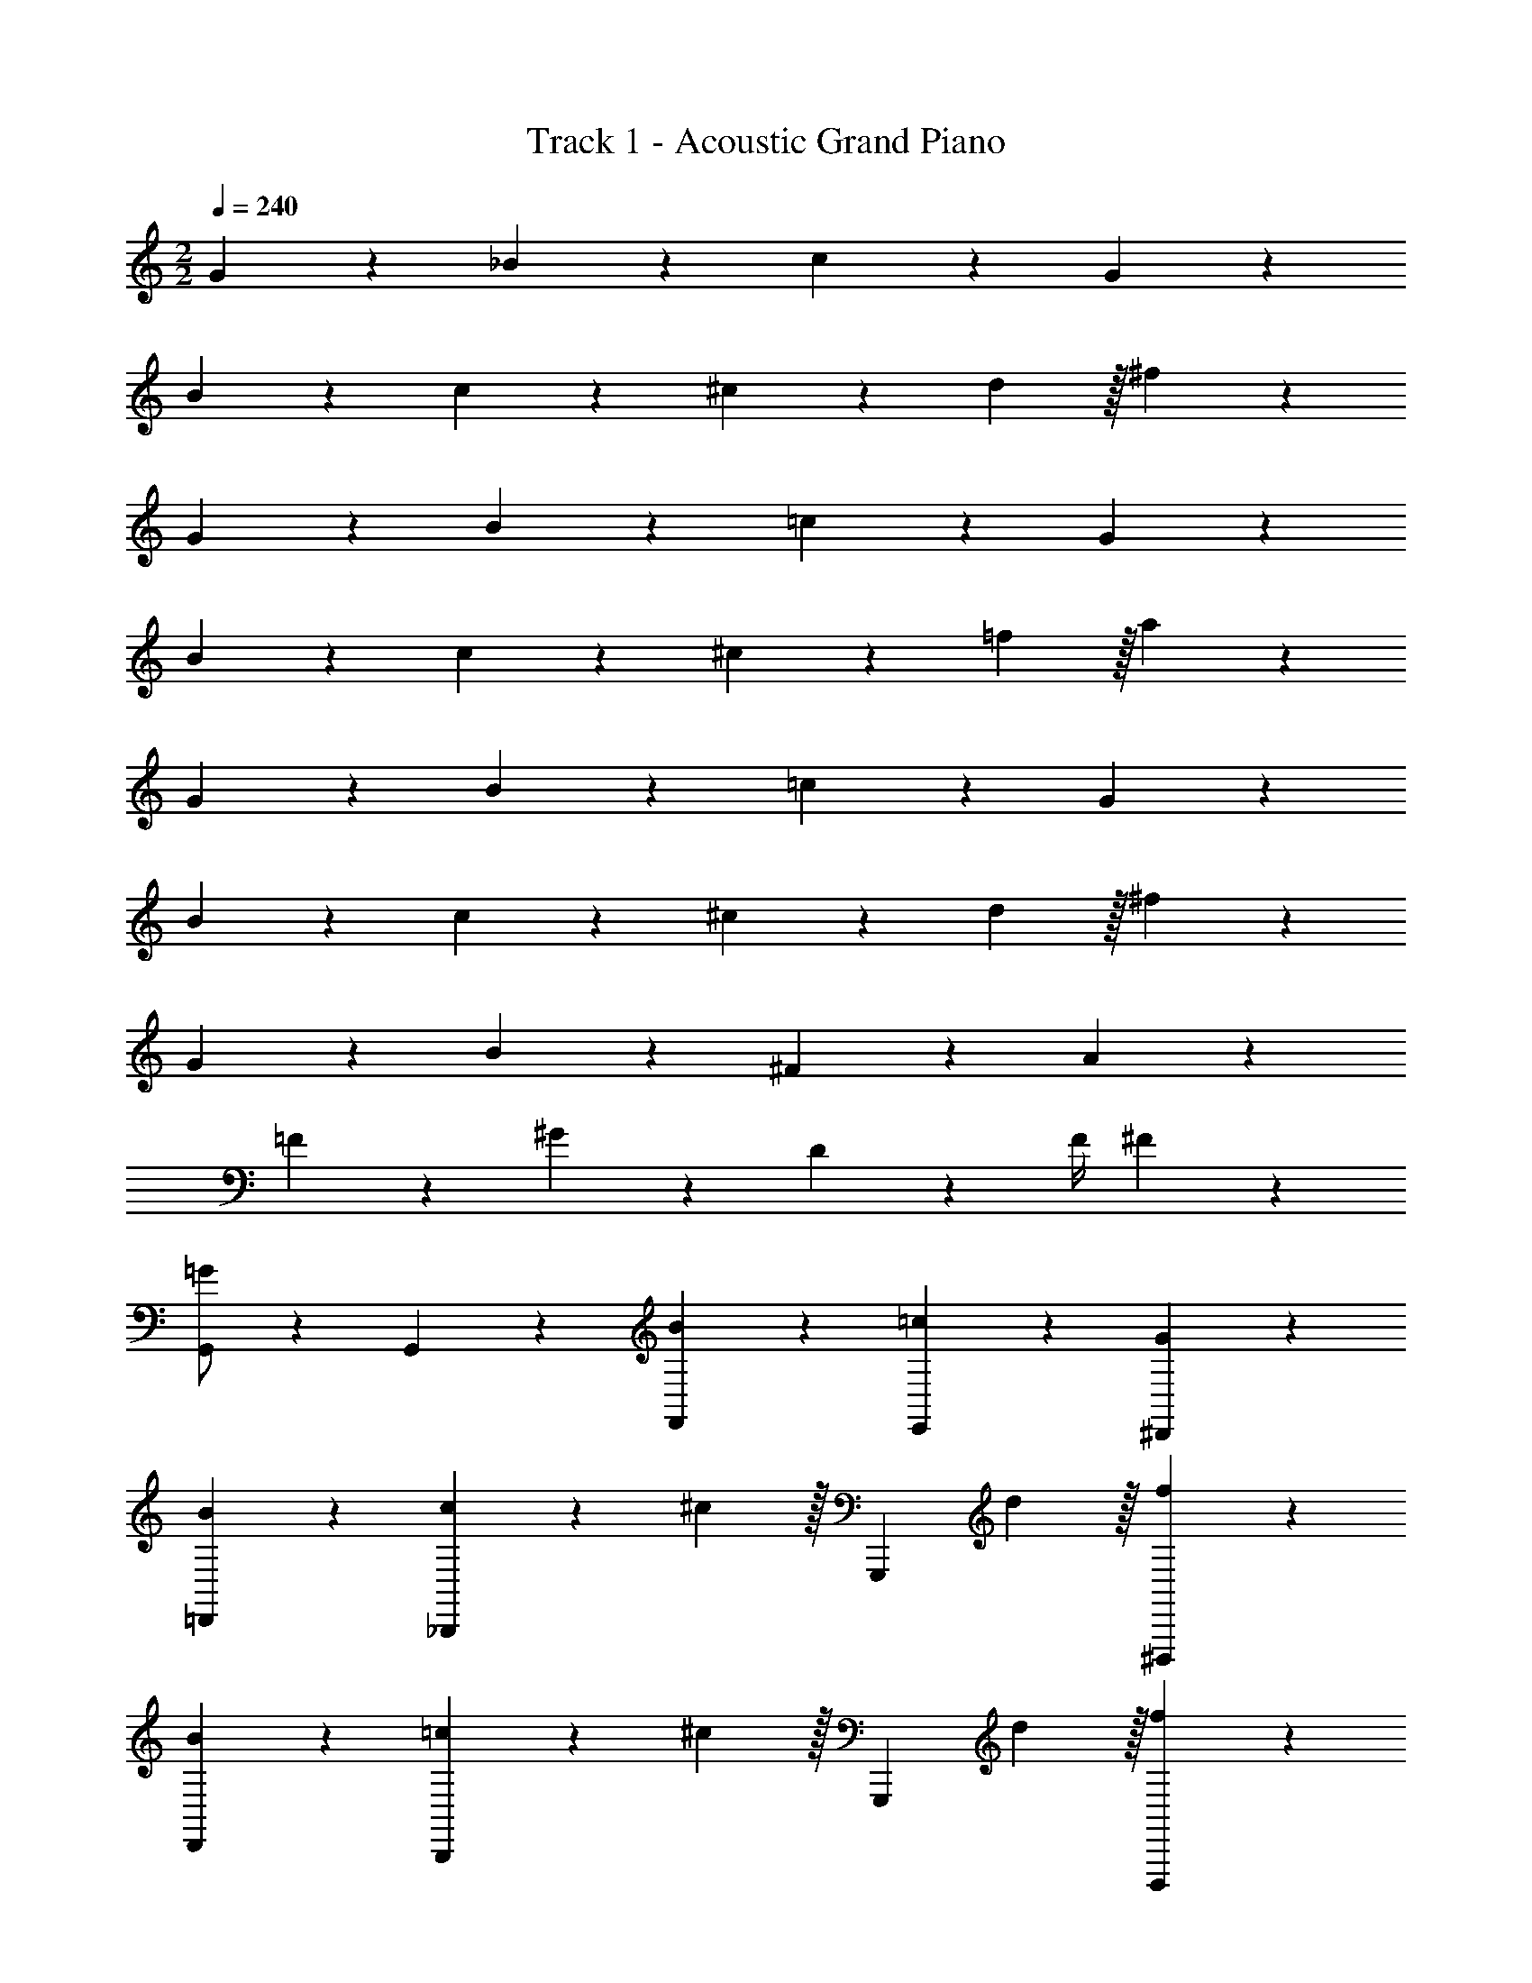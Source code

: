 X: 1
T: Track 1 - Acoustic Grand Piano
Z: ABC Generated by Starbound Composer v0.8.6
L: 1/4
M: 2/2
Q: 1/4=240
K: C
G2/3 z/3 _B2/3 z/3 c2/3 z/3 G2/3 z/3 
B2/3 z/3 c4/7 z/35 ^c59/160 z101/160 d59/160 z/32 ^f2/3 z/3 
G2/3 z/3 B2/3 z/3 =c2/3 z/3 G2/3 z/3 
B2/3 z/3 c4/7 z/35 ^c59/160 z101/160 =f59/160 z/32 a2/3 z/3 
G2/3 z/3 B2/3 z/3 =c2/3 z/3 G2/3 z/3 
B2/3 z/3 c4/7 z/35 ^c59/160 z101/160 d59/160 z/32 ^f2/3 z/3 
G2/3 z/3 B2/3 z/3 ^F2/3 z/3 A2/3 z/3 
=F2/3 z/3 ^G2/3 z/3 D17/24 z/24 F/4 ^F19/20 z/20 
[G,,/=G2/3] z/10 G,,/5 z/5 [B2/3F,,19/20] z/3 [=c2/3E,,19/20] z/3 [G2/3^D,,19/20] z/3 
[B2/3=D,,19/20] z/3 [c4/7_B,,,19/20] z/35 ^c59/160 z/32 [z3/5G,,,19/20] d59/160 z/32 [f2/3^D,,,19/20] z/3 
[B2/3D,,19/20] z/3 [=c4/7B,,,19/20] z/35 ^c59/160 z/32 [z3/5G,,,19/20] d59/160 z/32 [f2/3D,,,19/20] z/3 
[B2/3D,,19/20] z/3 [=c4/7B,,,19/20] z/35 ^c59/160 z/32 [z3/5G,,,19/20] d59/160 z/32 [f2/3D,,,19/20] z/3 
[G,,/G2/3] z/10 G,,/5 z/5 [B2/3F,,19/20] z/3 [=c2/3E,,19/20] z/3 [G2/3^D,,19/20] z/3 
[B2/3=D,,19/20] z/3 [c4/7G,,19/20] z/35 ^c59/160 z/32 [z3/5^F,,19/20] =f59/160 z/32 [a2/3D,,19/20] z/3 
[B2/3D,,19/20] z/3 [=c4/7G,,19/20] z/35 ^c59/160 z/32 [z3/5F,,19/20] f59/160 z/32 [a2/3D,,19/20] z/3 
[B2/3D,,19/20] z/3 [=c4/7G,,19/20] z/35 ^c59/160 z/32 [z3/5F,,19/20] f59/160 z/32 [a2/3D,,19/20] z/3 
[G,,/G2/3] z/10 G,,/5 z/5 [B2/3=F,,19/20] z/3 [=c2/3E,,19/20] z/3 [G2/3^D,,19/20] z/3 
[B2/3=D,,19/20] z/3 [c4/7B,,,19/20] z/35 ^c59/160 z/32 [z3/5G,,,19/20] d59/160 z/32 [^f2/3D,,,19/20] z/3 
[B2/3D,,19/20] z/3 [=c4/7B,,,19/20] z/35 ^c59/160 z/32 [z3/5G,,,19/20] d59/160 z/32 [f2/3D,,,19/20] z/3 
[B2/3D,,19/20] z/3 [=c4/7B,,,19/20] z/35 ^c59/160 z/32 [z3/5G,,,19/20] d59/160 z/32 [f2/3D,,,19/20] z/3 
[G,,/G2/3] z/10 G,,/5 z/5 [B2/3F,,19/20] z/3 [=c2/3E,,19/20] z/3 [G2/3^D,,19/20] z/3 
[B2/3=D,,19/20] z/3 [c4/7B,,,19/20] z/35 ^c59/160 z/32 [z3/5G,,,19/20] d59/160 z/32 [f2/3D,,,19/20] z/3 
[C,,/G2/3] z/10 C,,/5 z/5 [B2/3B,,,19/20] z/3 [=c2/3C,,19/20] z/3 [^d2/3^C,,19/20] z/3 
[=d4/7D,,19/20] z/35 [z2/5^d113/120] [z3/5E,,19/20] =d59/160 z/32 [^F,,19/20f19/10] z/20 D,,19/20 z/20 
[G,,/g2/3] z/10 G,,/5 z/5 =F,,19/20 z/20 E,,19/20 z/20 ^D,,19/20 z/20 
[z3/5=D,,19/20] [z2/5d93/70] B,,,19/20 z/20 [c17/24G,,,19/20] z/24 B/4 [D,,,19/20G49/32] z/20 
G,,/ z/10 [G,,/5^c59/160] z/5 [=c4/7F,,19/20] z/35 B59/160 z/32 [c4/7E,,19/20] z/35 ^c59/160 z/32 [=F4/7^D,,19/20] z/35 G59/160 z/32 
[B4/7=D,,19/20] z/35 G59/160 z/32 [F4/7G,,19/20] z/35 [z2/5g113/120] [z3/5^F,,19/20] =f59/160 z/32 [c5/16=F,,19/20] z/48 =c19/60 z/60 B29/96 z/32 
[G,,/G19/10G,19/10] z/10 G,,/5 z/5 F,,19/20 z/20 [E,,19/20A19/10A,19/10] z/20 ^D,,19/20 z/20 
[=D,,19/20B19/10_B,19/10] z/20 B,,,19/20 z/20 [G,,,19/20^d19/10G,19/10] z/20 D,,,19/20 z/20 
[=C,,/=d19/20G,19/20] z/10 C,,/5 z/5 [G19/20D19/20B,,,19/20] z/20 [g19/20G19/20C,,19/20] z/20 [G19/20D19/20^C,,19/20] z/20 
[^f4/7G4/7D,,19/20] z/35 [z2/5^d9/20A9/20] [z3/5E,,19/20] [z2/5=d113/120^F113/120] [z3/5^F,,19/20] [^d59/160^D59/160] z/32 [=d4/7=D4/7D,,19/20] z/35 [^d59/160^D59/160] z/32 
[=d/G,,/G2/3] z/10 G,,/5 z/5 [B/B2/3=F,,19/20] z/ [G/c2/3E,,19/20] z/ [=D/G2/3^D,,19/20] z/ 
[B/B2/3=D,,19/20] z/ [G4/7c4/7B,,,19/20] z/35 [^c59/160A9/20] z/32 [z3/5G,,,19/20] [^d59/160=d59/160] z/32 [d4/7f2/3D,,,19/20] z/35 ^d59/160 z/32 
[B/B2/3D,,19/20] z/ [G4/7=c4/7B,,,19/20] z/35 [^c59/160A9/20] z/32 [z3/5G,,,19/20] [d59/160=d59/160] z/32 [d4/7f2/3D,,,19/20] z/35 ^d59/160 z/32 
[B/B2/3D,,19/20] z/ [G4/7=c4/7B,,,19/20] z/35 [^c59/160A9/20] z/32 [z3/5G,,,19/20] [d59/160=d59/160] z/32 [d4/7f2/3D,,,19/20] z/35 ^d59/160 z/32 
[=d/G,,/G2/3] z/10 G,,/5 z/5 [B/B2/3F,,19/20] z/ [G/=c2/3E,,19/20] z/ [D/G2/3^D,,19/20] z/ 
[B/B2/3=D,,19/20] z/ [c4/7c4/7G,,19/20] z/35 [^c59/160A9/20] z/32 [z3/5^F,,19/20] [^d59/160=f59/160] z/32 [=d4/7a2/3D,,19/20] z/35 ^d59/160 z/32 
[B/B2/3D,,19/20] z/ [=c4/7c4/7G,,19/20] z/35 [^c59/160A9/20] z/32 [z3/5F,,19/20] [d59/160f59/160] z/32 [=d4/7a2/3D,,19/20] z/35 ^d59/160 z/32 
[B/B2/3D,,19/20] z/ [=c4/7c4/7G,,19/20] z/35 [^c59/160A9/20] z/32 [z3/5F,,19/20] [d59/160f59/160] z/32 [=d4/7a2/3D,,19/20] z/35 ^d59/160 z/32 
[=d/G,,/G2/3] z/10 G,,/5 z/5 [B/B2/3=F,,19/20] z/ [G/=c2/3E,,19/20] z/ [D/G2/3^D,,19/20] z/ 
[B/B2/3=D,,19/20] z/ [G4/7c4/7B,,,19/20] z/35 [^c59/160A9/20] z/32 [z3/5G,,,19/20] [^d59/160=d59/160] z/32 [d4/7^f2/3D,,,19/20] z/35 ^d59/160 z/32 
[B/B2/3D,,19/20] z/ [G4/7=c4/7B,,,19/20] z/35 [^c59/160A9/20] z/32 [z3/5G,,,19/20] [d59/160=d59/160] z/32 [d4/7f2/3D,,,19/20] z/35 ^d59/160 z/32 
[B/B2/3D,,19/20] z/ [G4/7=c4/7B,,,19/20] z/35 [^c59/160A9/20] z/32 [z3/5G,,,19/20] [d59/160=d59/160] z/32 [d4/7f2/3D,,,19/20] z/35 ^d59/160 z/32 
[=d/G,,/G2/3] z/10 G,,/5 z/5 [g/B2/3F,,19/20] z/ [=c/c2/3E,,19/20] z/ [B/G2/3^D,,19/20] z/ 
[c4/7B2/3=D,,19/20] z/35 [z2/5B113/120] [c4/7B,,,19/20] z/35 [^c59/160=c93/70] z/32 [z3/5G,,,19/20] d59/160 z/32 [f2/3B17/24D,,,19/20] z/12 c/4 
[=C,,/^c4/7B2/3] z/10 [C,,/5=c59/160] z/5 [B/c4/7B,,,19/20] z/10 ^c59/160 z/32 [z3/5G19/20C,,19/20] d59/160 z/32 [f2/3D19/20^C,,19/20] z/3 
[=F4/7f4/7D,,4/7] z/35 [^F113/120d113/120^F,,113/120] z7/120 [G91/40g91/40G,,91/40] z/8 
[c17/24^D,,19/20] z/24 =c/4 [B19/20B,,,19/20] z/20 [G19/20G,,,19/20] z/20 [D19/20D,,,19/20] z/20 
[^c17/24D,,19/20] z/24 =c/4 [B19/20B,,,19/20] z/20 [G19/20G,,,19/20] z/20 [D19/20D,,,19/20] z/20 
[^c17/24D,,19/20] z/24 =c/4 [B19/20B,,,19/20] z/20 [^c17/24D,,19/20] z/24 =c/4 [B19/20B,,,19/20] z/20 
[^c17/24D,,19/20] z/24 =c/4 [B19/20B,,,19/20] z/20 [G19/20G,,,19/20] z/20 [D19/20D,,,19/20] z/20 
[G,,/=F4/7] z/10 [G,,/5^F59/160] z/5 [z3/5=F,,19/20] [z2/5G93/70] E,,19/20 z/20 [g/D,,19/20] z/ 
[G,,/=F4/7] z/10 [G,,/5^F59/160] z/5 [z3/5F,,19/20] [z2/5G93/70] E,,19/20 z/20 [g/D,,19/20] z/ 
[G,,/=F4/7] z/10 [G,,/5F59/160] z/5 [^F19/20F,,19/20] z/20 [G4/7E,,19/20] z/35 g/5 z/5 [D4/7D,,19/20] z/35 D59/160 z/32 
[G,,/=F4/7] z/10 [G,,/5^F59/160] z/5 [z3/5F,,19/20] [z2/5G91/40] E,,19/20 z/20 D,,19/20 z/20 
[^c17/24D,,19/20] z/24 =c/4 [B4/7B19/20B,,,19/20] z/35 A59/160 z/32 [z3/5G19/20G,,,19/20] B59/160 z/32 [D19/20A19/20D,,,19/20] z/20 
[^c17/24D,,19/20] z/24 =c/4 [B4/7B19/20B,,,19/20] z/35 A59/160 z/32 [z3/5G19/20G,,,19/20] B59/160 z/32 [D19/20A19/20D,,,19/20] z/20 
[G3/16^c17/24D,,19/20] z/80 F17/90 z/90 =F11/60 z/60 [z3/20E13/70] [z/20=c/4] ^D/5 [B19/20=D19/20B,,,19/20] z/20 [C4/7^c17/24D,,19/20] z/35 [z3/20B,59/160] =c/4 [z3/5B19/20B,,,19/20] [z2/5D188/45] 
[^c17/24D,,19/20] z/24 =c/4 [B19/20B,,,19/20] z/20 [G19/20G,,,19/20] z/20 [D19/20D,,,19/20] z/20 
[G,,/F4/7G2/3] z/10 [G,,/5^F59/160] z/5 [z3/5B2/3F,,19/20] [z2/5G93/70] [c2/3E,,19/20] z/3 [G2/3g19/20D,,19/20] z/3 
[G,,/=F4/7B2/3] z/10 [G,,/5^F59/160] z/5 [c4/7F,,19/20] z/35 [^c59/160G93/70] z/32 [z3/5E,,19/20] d59/160 z/32 [f2/3g19/20D,,19/20] z/3 
[G,,/=F4/7G2/3] z/10 [G,,/5F59/160] z/5 [B2/3^F19/20F,,19/20] z/3 [G4/7=c2/3E,,19/20] z/35 g59/160 z/32 [D4/7G2/3D,,19/20] z/35 D59/160 z/32 
[G,,/=F4/7F4/7] z/10 [G,,/5^F59/160F59/160] z/5 [z3/5F,,19/20] [z2/5G93/70G91/40] E,,19/20 z/20 D,,19/20 z/20 
[^c17/24D,,19/20] z/24 =c/4 [B19/20B,,,19/20] z/20 [G19/20G,,,19/20] z/20 [D19/20D,,,19/20] z/20 
[^c17/24D,,19/20] z/24 =c/4 [B19/20B,,,19/20] z/20 [G19/20G,,,19/20] z/20 [D19/20D,,,19/20] z/20 
[^c17/24D,,19/20] z/24 =c/4 [B19/20B,,,19/20] z/20 [^c17/24D,,19/20] z/24 =c/4 [B19/20B,,,19/20] z/20 
[^c17/24D,,19/20] z/24 =c/4 [B19/20B,,,19/20] z/20 [G19/20G,,,19/20] z/20 [D19/20D,,,19/20] z/20 
[G,,/=F4/7] z/10 [G,,/5^F59/160] z/5 [z3/5F,,19/20] [z2/5G93/70] E,,19/20 z/20 [g/D,,19/20] z/ 
[G,,/=F4/7] z/10 [G,,/5^F59/160] z/5 [z3/5F,,19/20] [z2/5G93/70] E,,19/20 z/20 [g/D,,19/20] z/ 
[G,,/=F4/7] z/10 [G,,/5F59/160] z/5 [^F19/20F,,19/20] z/20 [G4/7E,,19/20] z/35 g/5 z/5 [D4/7D,,19/20] z/35 D59/160 z/32 
[G,,/=F4/7] z/10 [G,,/5^F59/160] z/5 [z3/5F,,19/20] [z2/5G91/40] E,,19/20 z/20 D,,19/20 z/20 
[^c17/24D,,19/20] z/24 =c/4 [B4/7B19/20B,,,19/20] z/35 A59/160 z/32 [z3/5G19/20G,,,19/20] B59/160 z/32 [D19/20A19/20D,,,19/20] z/20 
[^c17/24D,,19/20] z/24 =c/4 [B4/7B19/20B,,,19/20] z/35 A59/160 z/32 [z3/5G19/20G,,,19/20] B59/160 z/32 [D19/20A19/20D,,,19/20] z/20 
[G3/16^c17/24D,,19/20] z/80 F17/90 z/90 =F11/60 z/60 [z3/20E13/70] [z/20=c/4] ^D/5 [B19/20=D19/20B,,,19/20] z/20 [C4/7^c17/24D,,19/20] z/35 [z3/20B,59/160] =c/4 [z3/5B19/20B,,,19/20] [z2/5D188/45] 
[^c17/24D,,19/20] z/24 =c/4 [B19/20B,,,19/20] z/20 [G19/20G,,,19/20] z/20 [D19/20D,,,19/20] z/20 
[G,,/F4/7G2/3] z/10 [G,,/5^F59/160] z/5 [z3/5B2/3F,,19/20] [z2/5G93/70] [c2/3E,,19/20] z/3 [G2/3g19/20D,,19/20] z/3 
[G,,/=F4/7B2/3] z/10 [G,,/5^F59/160] z/5 [c4/7F,,19/20] z/35 [^c59/160G93/70] z/32 [z3/5E,,19/20] d59/160 z/32 [f2/3g19/20D,,19/20] z/3 
[G,,/=F4/7G2/3] z/10 [G,,/5F59/160] z/5 [B2/3^F19/20F,,19/20] z/3 [G4/7=c2/3E,,19/20] z/35 g59/160 z/32 [D4/7G2/3D,,19/20] z/35 D59/160 z/32 
[=F4/7F4/7F,,4/7] z/35 [^F59/160F59/160^F,,59/160] z101/160 [G91/40G91/40G,,91/40] z/8 
=F/ z/ ^F/ z/ G/ z3/ 
=F4/7 z3/7 ^F4/7 z/35 G9/20 z31/20 =F87/80 z/16 
F/4 ^F G/ z/ D19/20 z/20 =F4/7 z/35 ^F9/20 z11/20 
G113/120 z35/24 =F/ z/ ^F/ z/ 
G/ z3/ =F4/7 z3/7 ^F4/7 z/35 G9/20 z31/20 
=F87/80 z/16 F/4 ^F G/ z/ D19/20 z/20 
=F4/7 z/35 ^F9/20 z11/20 G113/120 z11/24 g19/20 z/20 
[=F/=F,,/g19/10] z/ [^F/^F,,/] z/ [G/G,,/] z3/ 
[=F4/7=F,,4/7] z3/7 [^F4/7^F,,4/7] z/35 [G9/20G,,9/20] z31/20 [z2/5=F87/80=F,,87/80] 
[z3/4g19/10] [F/4F,,/4] [^F^F,,] [G/G,,/] z/ [D19/20=D,,19/20] z/20 
[=F4/7=F,,4/7] z/35 [^F9/20^F,,9/20] z11/20 [G113/120G,,113/120] z35/24 
[=F/=F,,/g19/10] z/ [^F/^F,,/] z/ [G/G,,/] z3/ 
[=F4/7=F,,4/7] z3/7 [^F4/7^F,,4/7] z/35 [G9/20G,,9/20] z31/20 [z2/5=F87/80=F,,87/80] 
[z3/4g19/10] [F/4F,,/4] [^F^F,,] [G/G,,/] z/ [D19/20D,,19/20] z/20 
[=F4/7=F,,4/7] z/35 [^F9/20^F,,9/20] z11/20 [G113/120G,,113/120] z35/24 
[d/=F/=F,,/] z/ [=f/^F/^F,,/] z/ [g/G/G,,/] z3/ 
[d4/7=F4/7=F,,4/7] z3/7 [f4/7^F4/7^F,,4/7] z/35 [g9/20G9/20G,,9/20] z31/20 [_b87/80=F87/80=F,,87/80] z/16 
[b/4F/4F,,/4] [a^F^F,,] [g/G/G,,/] z/ [f19/20D19/20D,,19/20] z/20 [d4/7=F4/7=F,,4/7] z/35 [f9/20^F9/20^F,,9/20] z11/20 
[g9/20G113/120G,,113/120] z39/20 [d/=F/=F,,/] z/ [f/^F/^F,,/] z/ 
[g/G/G,,/] z3/ [d4/7=F4/7=F,,4/7] z3/7 [f4/7^F4/7^F,,4/7] z/35 [g9/20G9/20G,,9/20] z31/20 
[b87/80=F87/80=F,,87/80] z/16 [b/4F/4F,,/4] [a^F^F,,] [g/G/G,,/] z/ [f19/20D19/20D,,19/20] z/20 
[d4/7=F4/7=F,,4/7] z/35 [f9/20^F9/20^F,,9/20] z11/20 [g9/20G113/120G,,113/120] z39/20 
[d/=F/=F,,/] z/ [f/^F/^F,,/] z/ [g/G/G,,/] z3/ 
[d4/7=F4/7=F,,4/7] z3/7 [f4/7^F4/7^F,,4/7] z/35 [g9/20G9/20G,,9/20] z31/20 [b87/80=F87/80=F,,87/80] z/16 
[b/4F/4F,,/4] [a^F^F,,] [g/G/G,,/] z/ [f19/20D19/20D,,19/20] z/20 [d4/7=F4/7=F,,4/7] z/35 [f9/20^F9/20^F,,9/20] z11/20 
[g9/20G113/120G,,113/120] z39/20 [d/=F/=F,,/] z/ [f/^F/^F,,/] z/ 
[g/G/G,,/] z3/ [d4/7=F4/7=F,,4/7] z3/7 [f4/7^F4/7^F,,4/7] z/35 [g9/20G9/20G,,9/20] z31/20 
[b87/80=F87/80=F,,87/80] z/16 [b/4F/4F,,/4] [a^F^F,,] [g/G/G,,/] z/ [f19/20D19/20D,,19/20] z/20 
[d4/7=F4/7=F,,4/7] z/35 [f9/20^F9/20^F,,9/20] z11/20 [g9/20G113/120G,,113/120] z39/20 
[G,,/g2/3] z/10 G,,/5 z/5 =F,,19/20 z/20 E,,19/20 z/20 ^D,,19/20 z/20 
[z3/5=D,,19/20] [z2/5d93/70] B,,,19/20 z/20 [c17/24G,,,19/20] z/24 B/4 [D,,,19/20G49/32] z/20 
G,,/ z/10 [G,,/5^c59/160] z/5 [=c4/7F,,19/20] z/35 B59/160 z/32 [c4/7E,,19/20] z/35 ^c59/160 z/32 [=F4/7^D,,19/20] z/35 G59/160 z/32 
[B4/7=D,,19/20] z/35 G59/160 z/32 [F4/7G,,19/20] z/35 [z2/5g113/120] [z3/5^F,,19/20] f59/160 z/32 [c5/16=F,,19/20] z/48 =c19/60 z/60 B29/96 z/32 
[G,,/G19/10G,19/10] z/10 G,,/5 z/5 F,,19/20 z/20 [E,,19/20A19/10A,19/10] z/20 ^D,,19/20 z/20 
[=D,,19/20B19/10B,19/10] z/20 B,,,19/20 z/20 [G,,,19/20^d19/10G,19/10] z/20 D,,,19/20 z/20 
[=C,,/=d19/20G,19/20] z/10 C,,/5 z/5 [G19/20D19/20B,,,19/20] z/20 [g19/20G19/20C,,19/20] z/20 [G19/20D19/20^C,,19/20] z/20 
[^f4/7G4/7D,,19/20] z/35 [z2/5^d9/20A9/20] [z3/5E,,19/20] [z2/5=d113/120^F113/120] [z3/5^F,,19/20] [^d59/160^D59/160] z/32 [=d4/7=D4/7D,,19/20] z/35 [^d59/160^D59/160] z/32 
[=d/G,,/G2/3] z/10 G,,/5 z/5 [B/B2/3=F,,19/20] z/ [G/c2/3E,,19/20] z/ [=D/G2/3^D,,19/20] z/ 
[B/B2/3=D,,19/20] z/ [G4/7c4/7B,,,19/20] z/35 [^c59/160A9/20] z/32 [z3/5G,,,19/20] [^d59/160=d59/160] z/32 [d4/7f2/3D,,,19/20] z/35 ^d59/160 z/32 
[B/B2/3D,,19/20] z/ [G4/7=c4/7B,,,19/20] z/35 [^c59/160A9/20] z/32 [z3/5G,,,19/20] [d59/160=d59/160] z/32 [d4/7f2/3D,,,19/20] z/35 ^d59/160 z/32 
[B/B2/3D,,19/20] z/ [G4/7=c4/7B,,,19/20] z/35 [^c59/160A9/20] z/32 [z3/5G,,,19/20] [d59/160=d59/160] z/32 [d4/7f2/3D,,,19/20] z/35 ^d59/160 z/32 
[=d/G,,/G2/3] z/10 G,,/5 z/5 [B/B2/3F,,19/20] z/ [G/=c2/3E,,19/20] z/ [D/G2/3^D,,19/20] z/ 
[B/B2/3=D,,19/20] z/ [c4/7c4/7G,,19/20] z/35 [^c59/160A9/20] z/32 [z3/5^F,,19/20] [^d59/160=f59/160] z/32 [=d4/7a2/3D,,19/20] z/35 ^d59/160 z/32 
[B/B2/3D,,19/20] z/ [=c4/7c4/7G,,19/20] z/35 [^c59/160A9/20] z/32 [z3/5F,,19/20] [d59/160f59/160] z/32 [=d4/7a2/3D,,19/20] z/35 ^d59/160 z/32 
[B/B2/3D,,19/20] z/ [=c4/7c4/7G,,19/20] z/35 [^c59/160A9/20] z/32 [z3/5F,,19/20] [d59/160f59/160] z/32 [=d4/7a2/3D,,19/20] z/35 ^d59/160 z/32 
[=d/G,,/G2/3] z/10 G,,/5 z/5 [B/B2/3=F,,19/20] z/ [G/=c2/3E,,19/20] z/ [D/G2/3^D,,19/20] z/ 
[B/B2/3=D,,19/20] z/ [G4/7c4/7B,,,19/20] z/35 [^c59/160A9/20] z/32 [z3/5G,,,19/20] [^d59/160=d59/160] z/32 [d4/7^f2/3D,,,19/20] z/35 ^d59/160 z/32 
[B/B2/3D,,19/20] z/ [G4/7=c4/7B,,,19/20] z/35 [^c59/160A9/20] z/32 [z3/5G,,,19/20] [d59/160=d59/160] z/32 [d4/7f2/3D,,,19/20] z/35 ^d59/160 z/32 
[B/B2/3D,,19/20] z/ [G4/7=c4/7B,,,19/20] z/35 [^c59/160A9/20] z/32 [z3/5G,,,19/20] [d59/160=d59/160] z/32 [d4/7f2/3D,,,19/20] z/35 ^d59/160 z/32 
[=d/G,,/G2/3] z/10 G,,/5 z/5 [g/B2/3F,,19/20] z/ [=c/c2/3E,,19/20] z/ [B/G2/3^D,,19/20] z/ 
[c4/7B2/3=D,,19/20] z/35 [z2/5B113/120] [c4/7B,,,19/20] z/35 [^c59/160=c93/70] z/32 [z3/5G,,,19/20] d59/160 z/32 [f2/3B17/24D,,,19/20] z/12 c/4 
[=C,,/^c4/7B2/3] z/10 [C,,/5=c59/160] z/5 [B/c4/7B,,,19/20] z/10 ^c59/160 z/32 [z3/5G19/20C,,19/20] d59/160 z/32 [f2/3D19/20^C,,19/20] z/3 
[=F4/7f4/7D,,4/7] z/35 [^F113/120d113/120^F,,113/120] z7/120 [G91/40g91/40G,,91/40] z/8 
[G/G,,/] z/ [B/_B,,/D,/] z/ [d/D,,/] z/ [e/B,,/D,/] z/ 
[=f/4G,,/] ^f5/8 z/8 [B,,/D,/] z/10 [z2/5e9/20] D,,/ z/10 [z2/5d83/120] [B,,/D,/] z/ 
[G,,/G17/24] z/4 G/4 [B/B,,/D,/] z/ [d/D,,/] z/ [e/B,,/D,/] z/ 
[=f/4G,,/] ^f5/8 z/8 [B,,/D,/] z/10 [z2/5e9/20] D,,/ z/10 [z2/5f83/120] [B,,/D,/] z/ 
[g/4G,,/G,/] z7/20 d59/160 z/32 B4/7 z/35 G59/160 z/32 B/4 z7/20 G59/160 z/32 [B,,/D,/D4/7] z/10 d59/160 z/32 
[c/4C,,/^C,/] z7/20 A59/160 z/32 E4/7 z/35 ^C59/160 z/32 E/4 z7/20 C59/160 z/32 [A,,/C,/A,4/7] z/10 C59/160 z/32 
[G,,/G,/G4/7] z/10 G59/160 z/32 F19/20 z/20 [E,,/E,/E19/20] z/ F19/20 z/20 
[G/G,,/G,/] z/ [D/D,,/D,/] z/ [G,/G,,,/G,,/] z/ b2/9 z/36 =b/4 c'2/9 z/36 ^c'/4 
[G/d'/G,,/] z/ [B/B,,/D,/] z/ [d/D,,/] z/ [e/c'/B,,/D,/] z/ 
[=f/4c'/4G,,/] [^f5/8d'17/24] z/8 [B,,/D,/] z/10 [z2/5e9/20d'9/20] D,,/ z/10 [z2/5d83/120d'9/10] [B,,/D,/] z/10 c'/5 z/5 
[d'/G,,/G17/24] z/4 G/4 [B/B,,/D,/] z/ [d/D,,/] z/ [e/c'/B,,/D,/] z/ 
[=f/4c'/4G,,/] [^f5/8d'17/24] z/8 [B,,/D,/] z/10 [z2/5e9/20d'9/20] D,,/ z/10 [z2/5f83/120d'9/10] [B,,/D,/] z/10 c'/5 z/5 
[g/4_b/G,,/G,/] z7/20 d59/160 z/32 B4/7 z/35 G59/160 z/32 B/4 z7/20 G59/160 z/32 [b/B,,/D,/D4/7] z/10 d59/160 z/32 
[c/4c'/C,,/C,/] z7/20 A59/160 z/32 E4/7 z/35 C59/160 z/32 E/4 z7/20 C59/160 z/32 [c'/A,,/C,/A,4/7] z/10 C59/160 z/32 
[g/G,,/G,/G4/7] z/10 G59/160 z/32 F19/20 z/20 [f/E,,/E,/E19/20] z/ F19/20 z/20 
[g/g/G,,/G,/] z/ [d/d'/D,,/D,/] z/ [G/g'/G,,,/G,,/] 
